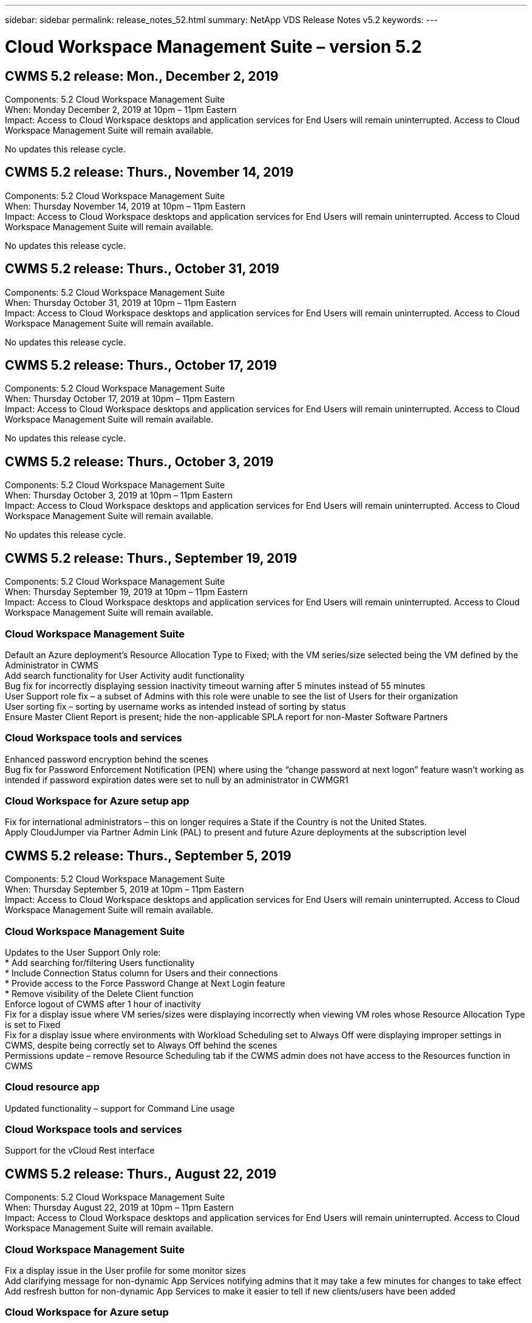 ---
sidebar: sidebar
permalink: release_notes_52.html
summary: NetApp VDS Release Notes v5.2
keywords:
---

= Cloud Workspace Management Suite – version 5.2

:toc: macro
:hardbreaks:
:toclevels: 2
:nofooter:
:icons: font
:linkattrs:
:imagesdir: ./media/
:keywords:

[.lead]
== CWMS 5.2 release: Mon., December 2, 2019

Components:  5.2 Cloud Workspace Management Suite
When:  Monday December 2, 2019 at 10pm – 11pm Eastern
Impact:  Access to Cloud Workspace desktops and application services for End Users will remain uninterrupted. Access to Cloud Workspace Management Suite will remain available.

No updates this release cycle.

== CWMS 5.2 release: Thurs., November 14, 2019

Components:  5.2 Cloud Workspace Management Suite
When:  Thursday November 14, 2019 at 10pm – 11pm Eastern
Impact:  Access to Cloud Workspace desktops and application services for End Users will remain uninterrupted. Access to Cloud Workspace Management Suite will remain available.

No updates this release cycle.

== CWMS 5.2 release: Thurs., October 31, 2019

Components:  5.2 Cloud Workspace Management Suite
When:  Thursday October 31, 2019 at 10pm – 11pm Eastern
Impact:  Access to Cloud Workspace desktops and application services for End Users will remain uninterrupted. Access to Cloud Workspace Management Suite will remain available.

No updates this release cycle.

== CWMS 5.2 release: Thurs., October 17, 2019

Components:  5.2 Cloud Workspace Management Suite
When:  Thursday October 17, 2019 at 10pm – 11pm Eastern
Impact:  Access to Cloud Workspace desktops and application services for End Users will remain uninterrupted. Access to Cloud Workspace Management Suite will remain available.

No updates this release cycle.

== CWMS 5.2 release: Thurs., October 3, 2019

Components:  5.2 Cloud Workspace Management Suite
When:  Thursday October 3, 2019 at 10pm – 11pm Eastern
Impact:  Access to Cloud Workspace desktops and application services for End Users will remain uninterrupted. Access to Cloud Workspace Management Suite will remain available.

No updates this release cycle.

== CWMS 5.2 release: Thurs., September 19, 2019

Components:  5.2 Cloud Workspace Management Suite
When:  Thursday September 19, 2019 at 10pm – 11pm Eastern
Impact:  Access to Cloud Workspace desktops and application services for End Users will remain uninterrupted. Access to Cloud Workspace Management Suite will remain available.

=== Cloud Workspace Management Suite

Default an Azure deployment’s Resource Allocation Type to Fixed; with the VM series/size selected being the VM defined by the Administrator in CWMS
Add search functionality for User Activity audit functionality
Bug fix for incorrectly displaying session inactivity timeout warning after 5 minutes instead of 55 minutes
User Support role fix – a subset of Admins with this role were unable to see the list of Users for their organization
User sorting fix – sorting by username works as intended instead of sorting by status
Ensure Master Client Report is present; hide the non-applicable SPLA report for non-Master Software Partners

=== Cloud Workspace tools and services

Enhanced password encryption behind the scenes
Bug fix for Password Enforcement Notification (PEN) where using the “change password at next logon” feature wasn’t working as intended if password expiration dates were set to null by an administrator in CWMGR1

=== Cloud Workspace for Azure setup app

Fix for international administrators – this on longer requires a State if the Country is not the United States.
Apply CloudJumper via Partner Admin Link (PAL) to present and future Azure deployments at the subscription level

== CWMS 5.2 release: Thurs., September 5, 2019

Components:  5.2 Cloud Workspace Management Suite
When:  Thursday September 5, 2019 at 10pm – 11pm Eastern
Impact:  Access to Cloud Workspace desktops and application services for End Users will remain uninterrupted. Access to Cloud Workspace Management Suite will remain available.

=== Cloud Workspace Management Suite

Updates to the User Support Only role:
* Add searching for/filtering Users functionality
* Include Connection Status column for Users and their connections
* Provide access to the Force Password Change at Next Login feature
* Remove visibility of the Delete Client function
Enforce logout of CWMS after 1 hour of inactivity
Fix for a display issue where VM series/sizes were displaying incorrectly when viewing VM roles whose Resource Allocation Type is set to Fixed
Fix for a display issue where environments with Workload Scheduling set to Always Off were displaying improper settings in CWMS, despite being correctly set to Always Off behind the scenes
Permissions update – remove Resource Scheduling tab if the CWMS admin does not have access to the Resources function in CWMS

=== Cloud resource app

Updated functionality – support for Command Line usage

=== Cloud Workspace tools and services

Support for the vCloud Rest interface

== CWMS 5.2 release: Thurs., August 22, 2019

Components:  5.2 Cloud Workspace Management Suite
When:  Thursday August 22, 2019 at 10pm – 11pm Eastern
Impact:  Access to Cloud Workspace desktops and application services for End Users will remain uninterrupted. Access to Cloud Workspace Management Suite will remain available.

=== Cloud Workspace Management Suite

Fix a display issue in the User profile for some monitor sizes
Add clarifying message for non-dynamic App Services notifying admins that it may take a few minutes for changes to take effect
Add resfresh button for non-dynamic App Services to make it easier to tell if new clients/users have been added

=== Cloud Workspace for Azure setup

Add support for MFA for the registration process when linking to an existing CWMS account
Improvement to post-provisioning instructions – link to new and improved Public KB
Improvement to post-provisioning instructions – link opens in a new tab

=== Cloud Workspace tools and services

Bug fix for SSL certificate management on Legacy (2008 R2) environments
Additional health checks for certificate enforcement and lifecycle management

== CWMS 5.2 release: Thurs., August 8, 2019

Components:  5.2 Cloud Workspace Management Suite
When:  Thursday August 8, 2019 at 10pm – 11pm Eastern
Impact:  Access to Cloud Workspace desktops and application services for End Users will remain uninterrupted. Access to Cloud Workspace Management Suite will remain available.

No updates this release.

== CWMS 5.2 release: Thurs., July 25, 2019

Components:  5.2 Cloud Workspace Management Suite
When:  Thursday July 25, 2019 at 10pm – 11pm Eastern
Impact:  Access to Cloud Workspace desktops and application services for End Users will remain uninterrupted. Access to Cloud Workspace Management Suite will remain available.

=== 5.2 CWA Setup

Display a message post-provisioning that directs CWA Setup users to the CloudJumper Public KB where they can review next steps and how to refine their deployment
Improved handling of countries outside the United States during the registration process
Added a field to confirm the password of the newly created CWMS login during the CWA Setup process
Remove SPLA licensing section under circumstances where RDS licenses will not be required

=== 5.2 Cloud Workspace Management Suite

Improved HTML5 connection handling for CWMS Admins in single server deployments
Bug fix for a scenario where restarting a user’s processing (when it had failed previously) resulted in an “Internal Server Error” message
Remove SPLA licensing section under circumstances where RDS licenses will not be required
Include Automatic SSL certificate handling and Automatic SMTP to the provisoning wizard inside CWMS

=== 5.2 Cloud Workspace tools and services

When a VDI user logs out of their VM at a time it is set to be powered off, power off that VM
Azure Backup enhancement – when restoring TSD1 servers as a VM, restore as a TS VM instead of an additional TSD VM
Steamlined preparation of Azure VMs for Azure Backup handling
Back end processing speed and security improvements

=== 5.2 REST API

Improved handling of server information, enabling faster Wake-on-Demand server load times

== CWMS 5.2 release: Thurs., July 11, 2019

Components:  5.2 Cloud Workspace Management Suite
When:  Thursday July 11, 2019 at 10pm – 11pm Eastern
Impact:  Access to Cloud Workspace desktops and application services for End Users will remain uninterrupted. Access to Cloud Workspace Management Suite will remain available.

=== 5.2 Cloud Workspace tools and services

Ongoing behind the scenes security enhancements
Ongoing stability enhancements for auto-generated certificates
Least Privileged methodology improvement – adjustment to use an account with fewer permissions/less affected by generic lockdowns to perform nightly reboots
Improvements for integrated backups for Azure deployments
Improvements for integrated backups for GCP deployments
Bug fix to no longer unecessarily reboot servers to apply resource adjustments when they were already correct
Process enhancement to allow for manual certificate management, if desired

== CWMS 5.2 release: Thurs., June 20, 2019

Components:  5.2 Cloud Workspace Management Suite
When:  Thursday June 20, 2019 at 10pm – 11pm Eastern
Impact:  Access to Cloud Workspace desktops and application services for End Users will remain uninterrupted. Access to Cloud Workspace Management Suite will remain available.

=== 5.2 Cloud Workspace Management Suite

Improved handling of Users imported into CWMS via the CRA process
Correct storage displays in the Server section of the Workspace module for a subset of scenarios
Updated year at the bottom of the CWMS web interface

=== 5.2 Cloud Workspace tools and services

Enhanced automated certificate automation

=== 5.2 REST API

Display correction – display the correct values previously entered in the Live Scaling feature when opening the Live Scaling feature again
Allow for creation of a default backup schedule for the Power User role (VDI Users).

== CWMS 5.2 release: Thurs., June 6, 2019

Components:  5.2 Cloud Workspace Management Suite
When:  Thursday June 6, 2019 at 10pm – 11pm Eastern
Impact:  Access to Cloud Workspace desktops and application services for End Users will remain uninterrupted. Access to Cloud Workspace Management Suite will remain available.

=== 5.2 Cloud Workspace tools and services

Improved handling of multiple emails for platform notifications
Bug fix for a subset of scenarios where Workload Scheduling was not turning servers off correctly
Bug fix for a subset of scenarios where restoring servers from Azure Backup didn’t restore the proper storage type vs. a default storage type

=== 5.2 CWA Setup

Continued security enhancements during the CWA Setup Process
Improved automated handling of subnet and gateway settings
Improved behind-the-scenes process of handling user accounts during the registration process
Includes a process to refresh tokens in the event a user remains in the CWA Setup process for more than 1 hour

== CWMS 5.2 release: Thurs., May 23, 2019

Components:  5.2 Cloud Workspace Management Suite
When:  Thursday May 23, 2019 at 10pm – 11pm Eastern
Impact:  Access to Cloud Workspace desktops and application services for End Users will remain uninterrupted. Access to Cloud Workspace Management Suite will remain available.

=== 5.2 Cloud Workspace Management Suite

Improved link in the WVD tab in the Workspaces module
Bug fix for a scenario where clicking a link to a Workspace from the Data Centers module wouldn’t take you to that Workspace
Bug fix for a scenario where updating the contact info for a Primary Admin would remove their designation as Primary Admin

== CWMS 5.2 release: Thurs., May 9, 2019

Components:  5.2 Cloud Workspace Management Suite
When:  Thursday May 9, 2019 at 10pm – 11pm Eastern
Impact:  Access to Cloud Workspace desktops and application services for End Users will remain uninterrupted. Access to Cloud Workspace Management Suite will remain available.

=== 5.2 Cloud Workspace tools and services

Scalability improvements for deployments with several hundred to several thousand VMs

== CWMS 5.2 release: Thurs., April 25, 2019

Components:  5.2 Cloud Workspace Management Suite
When:  Thursday April 25, 2019 at 10pm – 11pm Eastern
Impact:  Access to Cloud Workspace desktops and application services for End Users will remain uninterrupted. Access to Cloud Workspace Management Suite will remain available.

=== 5.2 Cloud Workspace Management Suite

Interface improvement – in the event backups are not enabled for a server in Azure or GCP, remove the size column from the Backup section of a server

=== 5.2 Cloud Workspace tools and services

Bug fix for a scenario where changing resources for RDP and/or HTML5 gateway servers would not bring them back online after the resource change was complete

=== 5.2 REST API

Improved handling of initial MFA configurations, regardless of scenario

=== 5.2 CWA Setup

Support for existing CWMS accounts, empowering indirect CSPs to provision correctly and simplifying the process for existing Partners
Additional validation for Azure Active Directory Domain Services – display an error if Azure Active Directory Domain Services is selected, but is already in place

== CWMS 5.2 release: Thurs., April 11, 2019

Components:  5.2 Cloud Workspace Management Suite
When:  Thursday April 11, 2019 at 10pm – 11pm Eastern
Impact:  Access to Cloud Workspace desktops and application services for End Users will remain uninterrupted. Access to Cloud Workspace Management Suite will remain available.

=== 5.2 Cloud Workspace Management Suite

Bug fix for Provisioning Collections – saving a Provisioning Collection with an app that does not havea a desktop icon will no longer display an error in CWMS
Bug fix – resolve an issue where starting a stopped platform server from CWMS displayed an error because there was no Partner code attached

=== 5.2 Cloud Workspace tools and services

Stability enhancement for deleting servers in vCloud deployments – in the event that multiple FMs are found in one vApps, only delete the VM instead of deleting the vApp
Add an option to not install wildcard certificates on infrastructure servers
Improvements for cloning TSD servers in AzureAD
Improvements for Server Resource Report – handling servers with multiple IP addresses
Bug fix for a subset of scenarios when a list of backups for a server didn’t load for review in AzureRM
Bug fix when attempting to clone VMs with a prefix in Azure Classic (all new and recent deployments use AzureRM)
Bug fix for DNS errors not being reported correctly in the Server Resource Report for Server 2008 R2
Bug fix for not sending the Company Resource report in the event that a VM deleted from the hypervisor (but not from AD) and CWMS cannot find Azure backups in the hypervisor r itself (only in AzureRM deployments)

=== 5.2 CWA Setup

Adding a method to validate that the region selected to provision into has Azure Active Directory Domain Services available
Adding additional checks to resolve DNS timeout issues in a subset of scenarios
Remove B2s as a target for CMGR1 deployment, as it was slowing down the deployment process

== CWMS 5.2 release: Thurs., March 28, 2019

Components:  5.2 Cloud Workspace Management Suite
When:  Thursday March 28, 2019 at 10pm – 11pm Eastern
Impact:  Access to Cloud Workspace desktops and application services for End Users will remain uninterrupted. Access to Cloud Workspace Management Suite will remain available.

=== 5.2 Cloud Workspace Management Suite

Add Windows Virtual Desktop section to the CWMS interface
Allow a CWMS Admin to not set a company logo under Settings -> Logo
Add requirement for External ID when updating an app in a Custom App Catalog

=== 5.2 Cloud Workspace tools and services

Further streamlining and improvements to the Cloud Workspace for Azure (CWA) deployment process
A Premium Storage account is no longer required to create VMs with Premium Storage in Azure RM deployments
Resolve an issue in a subset of scenarios where Application Usage Tracking reports did not capture usage data
Resolve an issue where updating certificates on HTML5 portal servers would result in an error as HTML5 portal server licensing was updated
Bug fix for Password Expiration Notifications not updating passwords when using Azure Active Directory Domain Services
Adjusted location to which Password Expiration Notifications writes log files

=== 5.2 REST API

Bug fix for starting/stopping Platform servers (not Customer servers) in the Data Center module

=== 5.2 CWA Setup

Improvements for FTP role settings during deployment
Improved mechanism to ensure Admins are seeing the latest release every time they access the CWA Setup process
Improved handling of elements that time out during deployment
Bug fix for a scenario where a deployment was incorrectly tagged as using Azure AD

== CWMS 5.2 Minor Release: Thurs., March 14, 2019

Components:  5.2 Cloud Workspace Management Suite
When:  Thursday March 14, 2019 at 10pm – 11pm Eastern
Impact:  Access to Cloud Workspace desktops and application services for End Users will remain uninterrupted. Access to Cloud Workspace Management Suite will remain available.

=== 5.2 Cloud Workspace Management Suite

Change the name of the “Application Monitoring” feature to “Application Usage Tracking”
Apply a fix where refreshing a search for Scripted Events does not re-use selected start/end dates
Default File Audit to start with the date filter set to one day prior to the current date, streamlining the amount of data returned
Bug fix to Integrated Backups for Azure where restoring backups to a server was not functioning as intended in a subset of scenarios
Resolve an application error prompt when updating a Client that belongs to an App Service

=== 5.2 REST API

Azure safeguard – when adding an Azure AD User, ensure that their email address is not already added to the account.
Bug fix – when adding an application for a Client and creating a Group at the same time, add the Users to the Group as intended
Add a validation step when disabling access to RDSH servers that ensures it is still applied after a server is rebooted
General improvements for CWA workflow automation
Bug fix for a subset of scenarios when adding an App to a Group affected other Users of that Group

=== 5.2 CWA Setup

Add a refresh option for the list of subscriptions during the deployment process
Auto-set deployment flag for degraded, legacy MobileDrive service to False
Additional automation safeguards and checks in Azure

== CWMS 5.2 Minor Release: Thurs., February 28, 2019

Components:  5.2 Cloud Workspace Management Suite
When:  Thursday February 28, 2019 at 10pm – 11pm Eastern
Impact:  Access to Cloud Workspace desktops and application services for End Users will remain uninterrupted. Access to Cloud Workspace Management Suite will remain available.

=== 5.2 Cloud Workspace Management Suite

Improved clarity and confirmation message for what happens when deselecting the “VDI User” checkbox for Users in the CWMS interface (deletes VDI User’s server) and how to proceed if you do not want to delete the server
Back-end improvements to timestamp handling

=== 5.2 Cloud Workspace tools and services

Updated settings for the license server name in Azure Domain Services
Behind-the-scenes improvements to the process by which a User can change their own password after being logged into their Cloud Workspace
Updated native 2FA to reflect CloudJumper imagery
Bug fix for 2FA if a rare setting is enabled

=== 5.2 CWA Setup

Additional Help/Support content in the CWA Setup wizard
Add agreement terms and pricing to the CWA Setup wizard
Improved mechanism for detecting a Subscription’s quota and permissions
Streamline deployments for Azure Active Directory Domain Services based deployments
Behind-the-scenes improvement to the storage account name format
Bug fix for FTP server settings in a subset of scenarios

== CWMS 5.2 Minor Release: Thurs., February 14, 2019

Components:  5.2 Cloud Workspace Management Suite
When:  Thursday February 14, 2019 at 10pm – 11pm Eastern
Impact:  Access to Cloud Workspace desktops and application services for End Users will remain uninterrupted. Access to Cloud Workspace Management Suite will remain available.

=== 5.2 Cloud Workspace Management Suite

Performance improvement in User management actions
Additional logging enabled to display who requested a change on a Group in the Data Center task history
Resolve an issue in the Standard App Catalog where applications were not displaying in a subset of scenarios
Resolve an issue in App Services with Dynamic Provisioning where an error is displayed if two applications with the same name are
Remove the SDDC creation wizard from the CWMS 5.1 interface
* If you are running a SDDC that is on 5.1 and you wish to provision a new SDDC, please contact support@cloudjumper.com to schedule an upgrade to CWMS 5.2
Correct a spelling error in the API User creation screen of CWMS

=== 5.2 Cloud Workspace tools and services

In vCloud based SDDCs, re-login to the hypervisor in the event the connection expires
In vCloud based SDDCs, increase the default timeout when waiting for servers to boot up
Improved limitations on CloudJumper’s administrative access

=== 5.2 REST API

When provisioning a new SDDC via the 5.1 interface of CWMS, the message displayed will be “New data center creation is only supported when using v5.2 of CWMS.”

=== 5.2 CWA Setup

Improved automatic error handling

== CWMS 5.2 Minor Release: Thurs., January 31, 2019

Components:  5.2 Cloud Workspace Management Suite
When:  Thursday January 31, 2019 at 10pm – 11pm Eastern
Impact:  Access to Cloud Workspace desktops and application services for End Users will remain uninterrupted. Access to Cloud Workspace Management Suite will remain available.

=== 5.2 Cloud Workspace Management Suite

Add the Cloud Workspace client server’s connection info to the Cloud Workspace client’s Overview section
Add an editable field in CWMS Account Settings that allows you to enter your Azure AD Tenant ID
Use the most modern version of Microsoft Standard Storage in new Azure deployments
Improved Azure integration, requiring Integrated Backups in Azure deployments to be retained for at least 1 day
Improved handling in Dynamic Provisioning for App Services deployments
Add the date at which server storage is inventoried to that section of the Servers module
Display that an app is provisioned to a User while the User’s status is still Pending Cloud Workspace
If a User is a VDI User, display the VDI Server on the User page
If a server is for a VDI User, display the User on the Server page
Resolve an issue in certain scenarios where if a User has an open Service Board task associated with their username, remote access to the VM fails from CWMS

=== 5.2 Cloud Workspace tools and services

Improved handling of Live Scaling as Users log in throughout the day
Add automation prerequisites for future Wake on Demand improvements
Add automation prerequisites for future Workload Scheduling improvements
Resolve an issue where using Windows 10 for VDI servers was not properly enabling the remote registry service in Azure Active Directory Domain Services deployments
Resolve an issue where using Windows 10 for VDI servers was not properly setting the security group for the local Remote Desktop Users group in Azure Active Directory Domain Services deployments
Modify PCI compliance setting feature to take no action when not enabled instead of enforcing default configuration settings
Resolve a issue in Workload Scheduling so that Users with Wake on Demand enabled that log out can power down servers if they are scheduled to be powered down
Fix a bug when cloning a server in ProfitBricks public cloud
Fix a bug where cloning servers checks server prefixes to that server names aren’t duplicated in VDI User scenarios
Add a check in nightly reports for cached customer codes that are not using a valid provisioning collection
Improved handling of exceptions when both the VM is not in the hypervisor and CWAgent requires an update
Resolve issue resetting passwords via Password Expiration Notification to correctly enforce password history

=== CWA Setup

Implement option to automatically configure SMTP settings
Adding validation options for the location list to checks if the subscription has enough quota and enough permissions to create VMs in the selected Azure region
Added feature to remove unneeded Cloudworkspace and other service accounts with administrative permissions at the end of the provisioning process in Azure
Notify Users that manual DNS certificate uploads have been verified
Resolved an issue where ThinPrint installations don’t install as intended in certain scenarios

== CWMS 5.2 Minor Release: Thurs., January 17, 2019

Components:  5.2 Cloud Workspace Management Suite
When:  Thursday January 17, 2019 at 10pm – 11pm Eastern
Impact:  Access to Cloud Workspace desktops and application services for End Users will remain uninterrupted. Access to Cloud Workspace Management Suite will remain available.

=== 5.2 Cloud Workspace Management Suite

The Workload Scheduling interface will now display Description as the first column and change the name of Scheduling to Custom Scheduling
Bug fix for displaying backups of platform servers in Azure deployments
Bug fix for scenarios where End User self-administration for App Services use cases where the organization does not have any Cloud Workspace services set up

=== 5.2 Cloud Workspace tools and services

Add Support for PCI v3 compliance
Security enhancement: new CWMS deployments will use a local admin vs. a domain admin to run the CWAgent processes.
Support for Windows Server 2019 in AzureRM deployments
* Note: Microsoft does not support Microsoft Office in this version yet
Improved handling of Wake on Demand Users – if their organization is scheduled to power VMs down but a User with Wake on Demand is still actively working, do not power down the organization’s VMs
Stability improvement when cloning VMs – remove roles like Connection Broker from the newly created VM coming from the cloned VM.
Improved process for installing the ThinPrint license server role
Improved AzureRM template handilng – return all templates available for a VM in Azure based on the hardware it runs on, not just templates available in the tenant’s Azure region
Improved automated testing for vSphere deployments
Include a check in nightly email reports to see if ThinPrint license server is installed
Bug fix for Live Scaling in a limited subset of scenarios
Bug fix for cloning servers in certain scenarios in vCloud deployments
Bug fix for VM name prefixes in AzureRM deployments
Bug fix for reporting error when using custom machine sizes in Google Cloud Platform
Bug fix for reporting Users with ThinPrint functionality enabled
Exclued Chinese version of Windows from the list of templates available in AzureRM

=== CWA Setup

Fix a scenario where passwords that meet the minimum number of characters required were not accepted
Change the ID column to Customer Domain during the tenant selection process for CSPs
Update to the signup process that streamlines credit card entry

== CWMS 5.2 Minor Release: Thurs., December 20, 2018

Components:  5.2 Cloud Workspace Management Suite
When:  Thursday December 20, 2018 at 10pm – 11pm Eastern
Impact:  Access to Cloud Workspace desktops and application services for End Users will remain uninterrupted. Access to Cloud Workspace Management Suite will remain available.

=== 5.2 Cloud Workspace Setup

Added a feature of FTP DNS Registration in the event of a single-server deployment and Automatic SSL is selected during the deployment process
Automated process for populating Azure AD info. (Tenantid, ClientId, Key) into back-end tables
The automated installation process will now install ThinPrint License Server 11 instead of 10

=== 5.2 CWA Setup

Fix an issue where the registration process redirected admins to a sign in page when completed

== CWMS 5.2 Minor Release: Thurs., December 6, 2018

Components:  5.2 Cloud Workspace Management Suite
When:  Thursday December 6, 2018 at 10pm – 11pm Eastern
Impact:  Access to Cloud Workspace desktops and application services for End Users will remain uninterrupted. Access to Cloud Workspace Management Suite will remain available.

=== 5.2 Cloud Workspace Tools and Service

Support for creating servers with Win10 OS
Improved speeds when loading a VM from the hypervisor
Return correct storage types available when creating servers in Azure
Add logging of daily reports to the back end of the control plane
Avoid a scenario where temp drives could expand automatically in Azure
Lay the foundation for a future change to display server OS when selecting a template for provisioning
Bug fix for not automatically expanding a drive in GCP
Bug fix for deployment automation when using Azure Active Directory Domain Services
If multiple MGR severs are configured, note an error in the nightly report
Bug fix for automated tests for public cloud (Azure, GCP) backups in VMware deployments
Bug fix for determining disk space on a new VM created via HyperV deployments
Bug fix for collecting server data when AD root OU is blank
Stability improvement when cloning servers based off of a mis-configured hypervisor

=== 5.2 REST API

Enable support for machine series in public clougd deployments
Allow the Default Resource Allocation to be Disabled for an SDDC
Added DataCollectedDateUTC to storage details for a server
Add the ability to Compute resource values
Add a new method to get detailed user connection statuses
Display an error in CWMS when deleting a user that also had admin rights
Fixed issue with drive mapping for a data enabled app service not always appearing
Fixed issue updating a client and/or user via CWMS that was imported via CWA
Fixed issue when a new user was created and applications were assigned to the all users group, the new user would not receive the application shortcuts.

== CWMS 5.2 Minor Release: Thurs., November 1, 2018

Components:  5.2 Cloud Workspace Management Suite
When:  Thursday November 1, 2018 at 10pm – 11pm Eastern
Impact:  Access to Cloud Workspace desktops and application services for End Users will remain uninterrupted. Access to Cloud Workspace Management Suite will remain available.

=== 5.2 Cloud Workspace Management Suite

Bug fix for integrated backups
Bug fix for a specific use case in a CRA deployment

=== 5.2 Cloud Workspace tools and services

Enable the ability to return storage types availabe in Azure ARM deployments when creating servers
Support for multi-site Active Directory topology
Fix an issue with TestVDCTools when using Azure Active Directory Domain Servce
Bug fix for nightly email reports when AD root OU is blank

=== 5.2 REST API

Support unlocking Users when Azure Active Directory Domain Services. Note: please be aware that there may be a delay of up to 20 minutes due to replication.

== CWMS 5.2 Minor Release: Thurs., October 18, 2018

Components:  5.2 Cloud Workspace Management Suite
When:  Thursday October 18th, 2018 at 10pm – 11pm Eastern
Impact:  Access to Cloud Workspace desktops and application services for End Users will remain uninterrupted. Access to Cloud Workspace Management Suite will remain available.

=== 5.2 Cloud Workspace Management Suite

in the Data Center wizard, enable validation of wildcard certificates
General behind-the-scenes improvements and bug fixes
Add a search function in the applications table
Improved sorting in the applications table
Add details for completing DNS registration in the Data Center provisioning process
Include all Sub Partner Users and groups in API call responses for Dynamic App Services
Fix a bug where migration mode didn’t persist for a tenant in a specific instance
Add Extra Powered On Servers, Shared Users per Servers and Max Shared Users per Server to live scaling details
Add DNS validation to the wildcard certificate testing when provisioning via the new Data Center wizard

=== 5.2 Cloud Workspace Tools and Service

Enable an option to return all VM sizes grouped by VM series
Return all VM sizes available from the hypervisor
Fix to Resource Allocation when calculating App Service Users
Enable option for automatic resource update for CWMGR1
Include wildcard cert status DataCenterResources Report
Enable future DNS enhancements
Bug fix – fix to automatic drive expansions in GCP deployments

=== 5.2 REST API

Performance improvements when listing Clients/Users
Allow support for new Live Scaling features – configuring ExtraPoweredOnServers, SharedUsersPerServer and MaxSharedUsersPerServer
API now supports the ability to validate wildcard certificate domain when creating new Platform deployments
New API method available to get User activity data for all Partner Clients

Known issue: When using a the “Active Users” or “User Count” dynamic allocation method for resource pool sizing inside an Azure ARM deployment, the “Computed Resource Per Server” summary incorrectly displays the Machine Size as Basic A series type instead of the correct Standard D series type.

== CWMS 5.2 Minor Release: Thurs., September 27, 2018

Components:  5.2 Cloud Workspace Management Suite
When:  Thursday September 27th, 2018 at 10pm – 11pm Eastern
Impact:  Access to Cloud Workspace desktops and application services for End Users will remain uninterrupted. Access to Cloud Workspace Management Suite will remain available.

=== 5.2 Cloud Workspace Management Suite

Simplify the display of provisioning collection VMs in cache
Fix a display quirk when managing App Services

=== 5.2 Cloud Workspace tools and services

Bug fix for an obscure use case for End User MFA
Update API to interface with the latest in Azure RM
Update Testing for Azure RM to use the latest API
Replace Power User terminology with VDI User
Update email report to include additional CPU and RAM for a server
Update the address reports come from – instead of dcnotifications@independenceit.com messages will come from dcnotfications@cloudjumper.com
Allow definition of Users per server and additional VMs to remain on via Live Scaling
Performance improvements when starting a stopped SDDC/deployment
Security enhancement – disallow Partners with multiple SDDCs/deployments from connecting from one to another
Stability improvement – in the event automation cannot return User count, do not make any changes to resource count
Minor cosmetic enhancements

== CWMS 5.2 Minor Release: Thurs., September 6, 2018

Components:  5.2 Cloud Workspace Management Suite
When:  Thursday September 6th, 2018 at 10pm – 11pm Eastern
Impact:  Access to Cloud Workspace desktops and application services for End Users will remain uninterrupted. Access to Cloud Workspace Management Suite will remain available.

=== 5.2 Cloud Workspace Management Suite

Added the ability to search for Sub Partners in the Custom App Catalog
Fixed a bug where refreshing the screen in the Data Centers module causes an error prompt
Removing the restriction on max folder name size and making it easier to browse folders
Ensure that resource counts on VMs are never lower than the minimum specified CPU and RAM values
Rephrase Power User terminology to VDI User
Fixed an error where a generic error was displayed despite the back-end process completing successfully
Improved server name display in Data Center creation wizard
Fix account expiration not displaying saved expiration date in CWMS

=== 5.2 Cloud Workspace tools and services

Fixed a bug with MFA where Users who selected Email sometimes didn’t receive a code
Allow additional CPU and RAM to be entered for User Count resource allocation type
Fix a bug where the automation engine didn’t power all machine types on
Fixed a timing issue that sometimes would cause cloning servers to err out
Automate the previously manual installation of a wildcard certificate on FTP server
Added a process to purge old certificates after updating wildcard certificates
Resolve an issue where when using Data Enabled Application Services, the X: drive would not always map for an end user.

== CWMS 5.2 General Availability Release:  Thurs., August 10, 2018

Components:  5.2 Cloud Workspace Management Suite
When:  Thursday August 10th, 2018 at 10pm Eastern
Impact:  Access to Cloud Workspace desktops and application services for End Users will remain uninterrupted. Access to Cloud Workspace Management Suite will remain available.

=== 5.2 Cloud Workspace Management Suite

Release web interface components to enable the features found in the overview above

=== 5.2 Cloud Workspace tools and services

Release back-end tools to enable the features found in the overview above

=== 5.2 REST API

 Release API to production to enable the features found in the overview above
